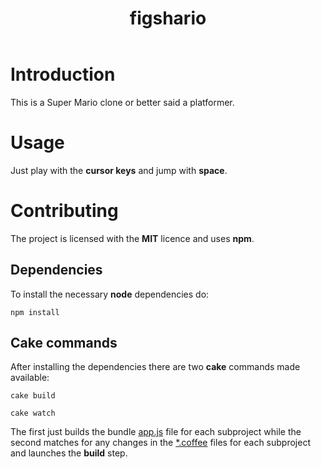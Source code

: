 #+TITLE: figshario

[[file:./assets/icons/128.png]]

* Introduction
This is a Super Mario clone or better said a platformer.

* Usage
Just play with the *cursor keys* and jump with *space*.

* Contributing
The project is licensed with the *MIT* licence and uses *npm*.

** Dependencies
To install the necessary *node* dependencies do:

~npm install~

** Cake commands
After installing the dependencies there are two *cake* commands made available:

~cake build~

~cake watch~

The first just builds the bundle _app.js_ file for each subproject while the second
matches for any changes in the _*.coffee_ files for each subproject and launches the
*build* step.
